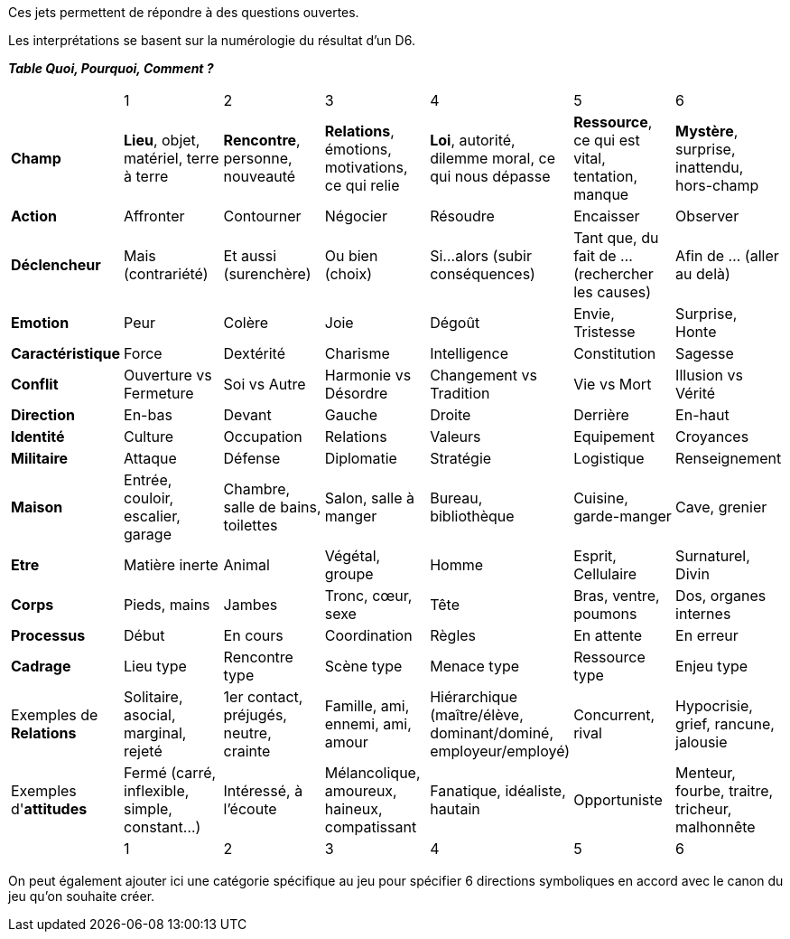 Ces jets permettent de répondre à des questions ouvertes.

Les interprétations se basent sur la numérologie du résultat d'un D6.

**_Table Quoi, Pourquoi, Comment ?_**

|===

|  |  1 | 2 | 3 | 4 | 5 | 6
| **Champ** | **Lieu**, objet, matériel, terre à terre | **Rencontre**, personne, nouveauté | **Relations**, émotions, motivations, ce qui relie | **Loi**, autorité, dilemme moral, ce qui nous dépasse | **Ressource**, ce qui est vital, tentation, manque | **Mystère**, surprise, inattendu, hors-champ
| **Action** |  Affronter | Contourner | Négocier | Résoudre | Encaisser | Observer
| **Déclencheur**| Mais (contrariété) | Et aussi (surenchère) | Ou bien (choix) | Si...alors (subir conséquences) | Tant que, du fait de ... (rechercher les causes) | Afin de ... (aller au delà)
| **Emotion** | Peur | Colère | Joie |  Dégoût | Envie, Tristesse | Surprise, Honte
| **Caractéristique** | Force | Dextérité | Charisme | Intelligence | Constitution | Sagesse
| **Conflit** | Ouverture vs Fermeture | Soi vs Autre | Harmonie vs Désordre | Changement vs Tradition | Vie vs Mort | Illusion vs Vérité
| **Direction** | En-bas | Devant | Gauche | Droite | Derrière | En-haut
| **Identité** | Culture | Occupation | Relations | Valeurs | Equipement | Croyances
| **Militaire** | Attaque | Défense | Diplomatie | Stratégie | Logistique | Renseignement
| **Maison** | Entrée, couloir, escalier, garage | Chambre, salle de bains, toilettes | Salon, salle à manger | Bureau, bibliothèque | Cuisine, garde-manger | Cave, grenier
| **Etre** | Matière inerte | Animal | Végétal, groupe | Homme | Esprit, Cellulaire | Surnaturel, Divin
| **Corps** | Pieds, mains | Jambes | Tronc, cœur, sexe | Tête | Bras, ventre, poumons | Dos, organes internes
| **Processus** | Début | En cours | Coordination | Règles | En attente | En erreur
| **Cadrage** | Lieu type | Rencontre type | Scène type | Menace type | Ressource type | Enjeu type
| Exemples de **Relations** | Solitaire, asocial, marginal, rejeté | 1er contact, préjugés, neutre, crainte | Famille, ami, ennemi, ami, amour | Hiérarchique (maître/élève, dominant/dominé, employeur/employé) | Concurrent, rival | Hypocrisie, grief, rancune, jalousie
| Exemples d'**attitudes** | Fermé (carré, inflexible, simple, constant...) | Intéressé, à l'écoute | Mélancolique, amoureux, haineux, compatissant | Fanatique, idéaliste, hautain | Opportuniste | Menteur, fourbe, traitre, tricheur, malhonnête
|  |  1 | 2 | 3 | 4 | 5 | 6
|===

On peut également ajouter ici une catégorie spécifique au jeu pour spécifier 6 directions symboliques en accord avec le canon du jeu qu'on souhaite créer.